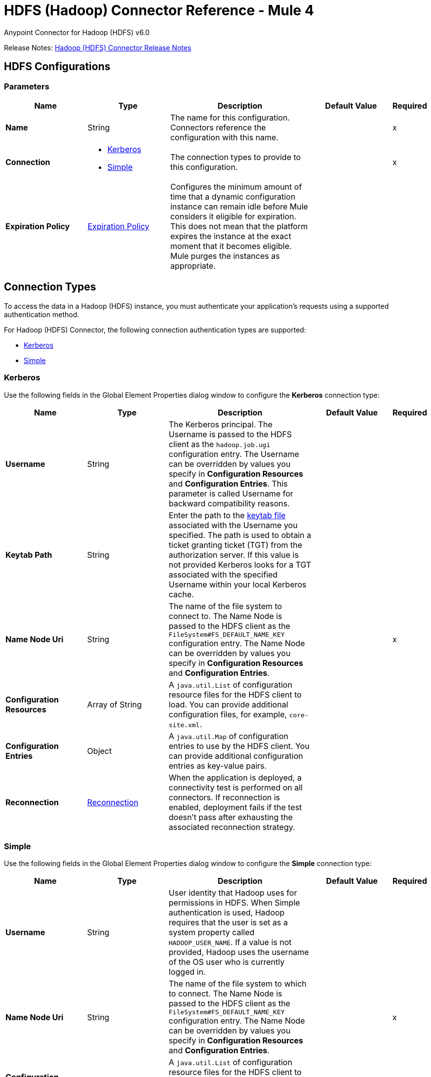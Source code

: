 = HDFS (Hadoop) Connector Reference - Mule 4
:page-aliases: connectors::hdfs/hdfs-connector-reference.adoc



Anypoint Connector for Hadoop (HDFS) v6.0

Release Notes: xref:release-notes::connector/hdfs-connector-release-notes-mule-4.adoc[Hadoop (HDFS) Connector Release Notes]


[[hdfs]]
== HDFS Configurations

=== Parameters
[%header,cols="20s,20a,35a,20a,5a"]
|===
| Name | Type | Description | Default Value | Required
|Name | String | The name for this configuration. Connectors reference the configuration with this name. | | x
| Connection a| * <<hdfs_kerberos, Kerberos>>
* <<hdfs_simple, Simple>>
 | The connection types to provide to this configuration. | | x
| Expiration Policy a| <<ExpirationPolicy>> |  Configures the minimum amount of time that a dynamic configuration instance can remain idle before Mule considers it eligible for expiration. This does not mean that the platform expires the instance at the exact moment that it becomes eligible. Mule purges the instances as appropriate. |  |
|===

[[connection_types]]
== Connection Types

To access the data in a Hadoop (HDFS) instance, you must authenticate your application’s requests using a supported authentication method.

For Hadoop (HDFS) Connector, the following connection authentication types are supported:

* <<hdfs_kerberos,Kerberos>>
* <<hdfs_simple,Simple>>

[[hdfs_kerberos]]
=== Kerberos

Use the following fields in the Global Element Properties dialog window to configure the *Kerberos* connection type:

[%header,cols="20s,20a,35a,20a,5a"]
|===
| Name | Type | Description | Default Value | Required
| Username a| String |  The Kerberos principal. The Username is passed to the HDFS client as the `hadoop.job.ugi` configuration entry. The Username can be overridden by values you specify in *Configuration Resources* and *Configuration Entries*. This parameter is called Username for backward compatibility reasons. |  |
| Keytab Path a| String | Enter the path to the https://web.mit.edu/kerberos/krb5-1.12/doc/basic/keytab_def.html[keytab file] associated with the Username you specified. The path is used to obtain a ticket granting ticket (TGT) from the authorization server. If this value is not provided Kerberos looks for a TGT associated with the specified Username within your local Kerberos cache. |  |
| Name Node Uri a| String |  The name of the file system to connect to. The Name Node is passed to the HDFS client as the `FileSystem#FS_DEFAULT_NAME_KEY` configuration entry. The Name Node can be overridden by values you specify in *Configuration Resources* and *Configuration Entries*. |  | x
| Configuration Resources a| Array of String |  A `java.util.List` of configuration resource files for the HDFS client to load. You can provide additional configuration files, for example, `core-site.xml`. |  |
| Configuration Entries a| Object |  A `java.util.Map` of configuration entries to use by the HDFS client. You can provide additional configuration entries as key-value pairs. |  |
| Reconnection a| <<Reconnection>> |  When the application is deployed, a connectivity test is performed on all connectors. If reconnection is enabled, deployment fails if the test doesn't pass after exhausting the associated reconnection strategy. |  |
|===

[[hdfs_simple]]
=== Simple

Use the following fields in the Global Element Properties dialog window to configure the *Simple* connection type:

[%header,cols="20s,20a,35a,20a,5a"]
|===
| Name | Type | Description | Default Value | Required
| Username a| String |  User identity that Hadoop uses for permissions in HDFS. When Simple authentication is used, Hadoop requires that the user is set as a system property called `HADOOP_USER_NAME`. If a value is not provided, Hadoop uses the username of the OS user who is currently logged in. |  |
| Name Node Uri a| String |  The name of the file system to which to connect. The Name Node is passed to the HDFS client as the `FileSystem#FS_DEFAULT_NAME_KEY` configuration entry. The Name Node can be overridden by values you specify in *Configuration Resources* and *Configuration Entries*. |  | x
| Configuration Resources a| Array of String |  A `java.util.List` of configuration resource files for the HDFS client to load. You can provide additional configuration files, for example, `core-site.xml`. |  |
| Configuration Entries a| Object |  A `java.util.Map` of configuration entries for the HDFS client to use. You can provide additional configuration entries as key-value pairs. |  |
| Reconnection a| <<Reconnection>> |  When the application is deployed, a connectivity test is performed on all connectors. If reconnection is enabled, deployment fails if the test doesn't pass after exhausting the associated reconnection strategy. |  |
|===

== Operations

* <<append>>
* <<copyFromLocalFile>>
* <<copyToLocalFile>>
* <<deleteDirectory>>
* <<deleteFile>>
* <<getMetadata>>
* <<globStatus>>
* <<listStatus>>
* <<makeDirectories>>
* <<readOperation>>
* <<rename>>
* <<setOwner>>
* <<setPermission>>
* <<write>>

=== Associated Sources
* <<read>>


[[append]]
=== Append
`<hdfs:append>`

Append the current payload to a file located at the designated path. *Note:* by default the Hadoop server has the append option disabled. To append data to an existing file, refer to the dfs.support.append configuration parameter.

==== Parameters
[%header,cols="20s,20a,35a,20a,5a"]
|===
| Name | Type | Description | Default Value | Required
| Configuration | String | The name of the configuration to use. | | x
| Path a| String |  The path of the file to write to. |  | x
| Buffer Size a| Number |  The buffer size to use when appending to the file. |  4096 |
| Payload a| Binary |  The payload to append to the file. |  #[payload] |
| Reconnection Strategy a| * <<reconnect>>
* <<reconnect-forever>> |  A retry strategy in case of connectivity errors |  |
|===


=== For Configurations
<<hdfs>>

==== Throws

* HDFS:CONNECTIVITY
* HDFS:INVALID_REQUEST_DATA
* HDFS:INVALID_STRUCTURE_FOR_INPUT_DATA
* HDFS:RETRY_EXHAUSTED
* HDFS:UNKNOWN


[[copyFromLocalFile]]
=== Copy From Local File
`<hdfs:copy-from-local-file>`


Copy the source file on the local disk to the file system for a target path, set *Delete Source* if the source file should be removed.


==== Parameters
[%header,cols="20s,20a,35a,20a,5a"]
|===
| Name | Type | Description | Default Value | Required
| Configuration | String | The name of the configuration to use. | | x
| Delete Source a| Boolean |  Whether to delete the source. |  false |
| Overwrite a| Boolean |  Whether to overwrite destination content. |  true |
| Source a| String |  The source path in the file system. |  | x
| Destination a| String |  The target path on the local disk. |  | x
| Reconnection Strategy a| * <<reconnect>>
* <<reconnect-forever>> |  A retry strategy in case of connectivity errors |  |
|===


=== For Configurations
<<hdfs>>

==== Throws
* HDFS:CONNECTIVITY
* HDFS:INVALID_REQUEST_DATA
* HDFS:INVALID_STRUCTURE_FOR_INPUT_DATA
* HDFS:RETRY_EXHAUSTED
* HDFS:UNKNOWN


[[copyToLocalFile]]
=== Copy To Local File
`<hdfs:copy-to-local-file>`

Copy the source file in the file system to a local disk at the given target path. Set *Delete Source* if the source file should be removed. *Use Raw Local File System* indicates whether to use RawLocalFileSystem as it is a non-CRC file system.

==== Parameters
[%header,cols="20s,20a,35a,20a,5a"]
|===
| Name | Type | Description | Default Value | Required
| Configuration | String | The name of the configuration to use. | | x
| Delete Source a| Boolean |  Whether to delete the source. |  false |
| Use Raw Local File System a| Boolean |  Whether to use RawLocalFileSystem as a local file system. |  false |
| Source a| String |  The source path on the File System. |  | x
| Destination a| String |  The target path on the local disk. |  | x
| Reconnection Strategy a| * <<reconnect>>
* <<reconnect-forever>> |  A retry strategy in case of connectivity errors |  |
|===


=== For Configurations
<<hdfs>>

==== Throws
* HDFS:CONNECTIVITY
* HDFS:INVALID_REQUEST_DATA
* HDFS:INVALID_STRUCTURE_FOR_INPUT_DATA
* HDFS:RETRY_EXHAUSTED
* HDFS:UNKNOWN


[[deleteDirectory]]
=== Delete Directory
`<hdfs:delete-directory>`


Delete the file or directory located at the designated path.


==== Parameters
[%header,cols="20s,20a,35a,20a,5a"]
|===
| Name | Type | Description | Default Value | Required
| Configuration | String | The name of the configuration to use. | | x
| Path a| String |  The path of the file to delete. |  | x
| Reconnection Strategy a| * <<reconnect>>
* <<reconnect-forever>> |  A retry strategy in case of connectivity errors |  |
|===


=== For Configurations
<<hdfs>>

==== Throws
* HDFS:CONNECTIVITY
* HDFS:INVALID_REQUEST_DATA
* HDFS:INVALID_STRUCTURE_FOR_INPUT_DATA
* HDFS:RETRY_EXHAUSTED
* HDFS:UNKNOWN


[[deleteFile]]
=== Delete File
`<hdfs:delete-file>`


Delete the file or directory located at the designated path.


==== Parameters
[%header,cols="20s,20a,35a,20a,5a"]
|===
| Name | Type | Description | Default Value | Required
| Configuration | String | The name of the configuration to use. | | x
| Path a| String |  The path of the file to delete. |  | x
| Reconnection Strategy a| * <<reconnect>>
* <<reconnect-forever>> |  A retry strategy in case of connectivity errors |  |
|===


=== For Configurations
<<hdfs>>

==== Throws
* HDFS:CONNECTIVITY
* HDFS:INVALID_REQUEST_DATA
* HDFS:INVALID_STRUCTURE_FOR_INPUT_DATA
* HDFS:RETRY_EXHAUSTED
* HDFS:UNKNOWN


[[getMetadata]]
=== Get Metadata
`<hdfs:get-metadata>`


Get the metadata of a path


==== Parameters
[%header,cols="20s,20a,35a,20a,5a"]
|===
| Name | Type | Description | Default Value | Required
| Configuration | String | The name of the configuration to use. | | x
| Path a| String |  The path of the file to delete. |  | x
| Target Variable a| String |  The name of a variable to store the operation's output. |  |
| Target Value a| String |  An expression to evaluate against the operation's output and store the expression outcome in the target variable. |  #[payload] |
| Reconnection Strategy a| * <<reconnect>>
* <<reconnect-forever>> |  A retry strategy in case of connectivity errors |  |
|===

==== Output
[%autowidth.spread]
|===
|Type |<<MetaData>>
|===

=== For Configurations
<<hdfs>>

==== Throws
* HDFS:CONNECTIVITY
* HDFS:INVALID_REQUEST_DATA
* HDFS:INVALID_STRUCTURE_FOR_INPUT_DATA
* HDFS:RETRY_EXHAUSTED
* HDFS:UNKNOWN


[[globStatus]]
=== Glob Status
`<hdfs:glob-status>`


Return all the files that match file pattern and are not checksum files. Results are sorted by their names.


==== Parameters
[%header,cols="20s,20a,35a,20a,5a"]
|===
| Name | Type | Description | Default Value | Required
| Configuration | String | The name of the configuration to use. | | x
| Path Pattern a| String |  A regular expression specifying the path pattern. |  | x
| Filter a| String |  The user supplied path filter |  |
| Target Variable a| String |  The name of a variable to store the operation's output. |  |
| Target Value a| String |  An expression to evaluate against the operation's output and store the expression outcome in the target variable. |  #[payload] |
| Reconnection Strategy a| * <<reconnect>>
* <<reconnect-forever>> |  A retry strategy in case of connectivity errors |  |
|===

==== Output
[%autowidth.spread]
|===
|Type |Array of <<FileStatus>>
|===

=== For Configurations
<<hdfs>>

==== Throws
* HDFS:CONNECTIVITY
* HDFS:RETRY_EXHAUSTED


[[listStatus]]
=== List Status
`<hdfs:list-status>`


List the statuses of the files and directories in the given path if the path is a directory.


==== Parameters
[%header,cols="20s,20a,35a,20a,5a"]
|===
| Name | Type | Description | Default Value | Required
| Configuration | String | The name of the configuration to use. | | x
| Path a| String |  The given path |  | x
| Filter a| String |  The user supplied path filter |  |
| Target Variable a| String |  The name of a variable to store the operation's output. |  |
| Target Value a| String |  An expression to evaluate against the operation's output and store the expression outcome in the target variable. |  #[payload] |
| Reconnection Strategy a| * <<reconnect>>
* <<reconnect-forever>> |  A retry strategy in case of connectivity errors |  |
|===

==== Output
[%autowidth.spread]
|===
|Type |Array of <<FileStatus>>
|===

=== For Configurations
<<hdfs>>

==== Throws
* HDFS:CONNECTIVITY
* HDFS:INVALID_REQUEST_DATA
* HDFS:INVALID_STRUCTURE_FOR_INPUT_DATA
* HDFS:RETRY_EXHAUSTED
* HDFS:UNKNOWN

[[makeDirectories]]
=== Make Directories
`<hdfs:make-directories>`

Make the given file and all non-existent parents into directories. Has the semantics of Unix 'mkdir -p'. Existence of the directory hierarchy is not an error.

==== Parameters
[%header,cols="20s,20a,35a,20a,5a"]
|===
| Name | Type | Description | Default Value | Required
| Configuration | String | The name of the configuration to use. | | x
| Path a| String |  The path to create one or more directories. |  | x
| Permission a| String |  The file system permission to use when creating the directories, either in octal or symbolic format (umask). |  |
| Reconnection Strategy a|* <<reconnect>>
* <<reconnect-forever>> |  A retry strategy in case of connectivity errors. |  |
|===


=== For Configurations

<<hdfs>>

==== Throws
* HDFS:CONNECTIVITY
* HDFS:INVALID_REQUEST_DATA
* HDFS:INVALID_STRUCTURE_FOR_INPUT_DATA
* HDFS:RETRY_EXHAUSTED
* HDFS:UNKNOWN


[[readOperation]]
=== Read Operation
`<hdfs:read-operation>`


Read the content of a file designated by its path and streams it to the rest of the flow.


==== Parameters
[%header,cols="20s,20a,35a,20a,5a"]
|===
| Name | Type | Description | Default Value | Required
| Configuration | String | The name of the configuration to use. | | x
| Path a| String |  The path of the file to read. |  | x
| Buffer Size a| Number |  The buffer size to use when reading the file. |  4096 |
| Streaming Strategy a| * <<repeatable-in-memory-stream>>
* <<repeatable-file-store-stream>>
* non-repeatable-stream |  Configure if repeatable streams should be used and their behavior |  |
| Target Variable a| String |  The name of a variable to store the operation's output. |  |
| Target Value a| String |  An expression to evaluate against the operation's output and store the expression outcome in the target variable |  #[payload] |
| Reconnection Strategy a| * <<reconnect>>
* <<reconnect-forever>> |  A retry strategy in case of connectivity errors. |  |
|===

==== Output
[%autowidth.spread]
|===
|Type |Binary
|===

=== For Configurations
<<hdfs>>

==== Throws
* HDFS:CONNECTIVITY
* HDFS:INVALID_REQUEST_DATA
* HDFS:INVALID_STRUCTURE_FOR_INPUT_DATA
* HDFS:RETRY_EXHAUSTED
* HDFS:UNKNOWN


[[rename]]
=== Rename
`<hdfs:rename>`

Renames path target to path destination.

==== Parameters
[%header,cols="20s,20a,35a,20a,5a"]
|===
| Name | Type | Description | Default Value | Required
| Configuration | String | The name of the configuration to use. | | x
| Source a| String |  The source path to be renamed. |  | x
| Destination a| String |  New path after rename. |  | x
| Reconnection Strategy a| * <<reconnect>>
* <<reconnect-forever>> |  A retry strategy in case of connectivity errors. |  |
|===

=== For Configurations

<<hdfs>>

==== Throws
* HDFS:CONNECTIVITY
* HDFS:INVALID_REQUEST_DATA
* HDFS:INVALID_STRUCTURE_FOR_INPUT_DATA
* HDFS:RETRY_EXHAUSTED
* HDFS:UNKNOWN


[[setOwner]]
=== Set Owner
`<hdfs:set-owner>`


Set owner of a path for a file or a directory. The Ownername and Groupname cannot both be null.


==== Parameters
[%header,cols="20s,20a,35a,20a,5a"]
|===
| Name | Type | Description | Default Value | Required
| Configuration | String | The name of the configuration to use. | | x
| Path a| String |  The path of the file or directory to set owner. |  | x
| Ownername a| String |  If it is null, the original username remains unchanged. |  | x
| Groupname a| String |  If it is null, the original groupname remains unchanged. |  | x
| Reconnection Strategy a| * <<reconnect>>
* <<reconnect-forever>> |  A retry strategy in case of connectivity errors. |  |
|===


=== For Configurations
<<hdfs>>

==== Throws
* HDFS:CONNECTIVITY
* HDFS:INVALID_REQUEST_DATA
* HDFS:INVALID_STRUCTURE_FOR_INPUT_DATA
* HDFS:RETRY_EXHAUSTED
* HDFS:UNKNOWN


[[setPermission]]
=== Set Permission
`<hdfs:set-permission>`


Set permission of a path, that is, for a file or a directory.


==== Parameters
[%header,cols="20s,20a,35a,20a,5a"]
|===
| Name | Type | Description | Default Value | Required
| Configuration | String | The name of the configuration to use. | | x
| Path a| String |  The path of the file or directory to set permission. |  | x
| Permission a| String |  The file system permission to be set. |  | x
| Reconnection Strategy a| * <<reconnect>>
* <<reconnect-forever>> |  A retry strategy in case of connectivity errors. |  |
|===


=== For Configurations
<<hdfs>>

==== Throws
* HDFS:CONNECTIVITY
* HDFS:INVALID_REQUEST_DATA
* HDFS:INVALID_STRUCTURE_FOR_INPUT_DATA
* HDFS:RETRY_EXHAUSTED
* HDFS:UNKNOWN


[[write]]
=== Write
`<hdfs:write>`


Write the current payload to the designated path, either creating a new file or appending to an existing one.


==== Parameters
[%header,cols="20s,20a,35a,20a,5a"]
|===
| Name | Type | Description | Default Value | Required
| Configuration | String | The name of the configuration to use. | | x
| Payload a| Binary |  the payload to write to the file. |  #[payload] |
| Path a| String |  The path of the file to write to. |  | x
| Permission a| String |  The file system permission to use if a new file is created, either in octal or symbolic format (umask). |  700 |
| Overwrite a| Boolean |  If a pre-existing file should be overwritten with the new content. |  true |
| Buffer Size a| Number |  The buffer size to use when appending to the file. |  4096 |
| Replication a| Number |  Block replication for the file. |  1 |
| Block Size a| Number |  The block size to use when appending to the file. |  1048576 |
| Owner User Name a| String |  The username owner of the file. |  |
| Owner Group Name a| String |  The group owner of the file. |  |
| Reconnection Strategy a| * <<reconnect>>
* <<reconnect-forever>> |  A retry strategy in case of connectivity errors. |  |
|===


=== For Configurations
<<hdfs>>

==== Throws
* HDFS:CONNECTIVITY
* HDFS:INVALID_REQUEST_DATA
* HDFS:INVALID_STRUCTURE_FOR_INPUT_DATA
* HDFS:RETRY_EXHAUSTED
* HDFS:UNKNOWN


== Sources

[[read]]
=== Read
`<hdfs:read>`


==== Parameters
[%header,cols="20s,20a,35a,20a,5a"]
|===
| Name | Type | Description | Default Value | Required
| Configuration | String | The name of the configuration to use. | | x
| Path a| String |  Read the content of a file designated by its path |  | x
| Buffer Size a| Number |  |  4096 |
| Primary Node Only a| Boolean |  Whether this source should be executed only on the primary node when running in a cluster. |  |
| Streaming Strategy a| * <<repeatable-in-memory-stream>>
* <<repeatable-file-store-stream>>
* non-repeatable-stream |  Configure if repeatable streams should be used and their behavior |  |
| Redelivery Policy a| <<RedeliveryPolicy>> |  Defines a policy for processing the redelivery of the same message. |  |
| Reconnection Strategy a| * <<reconnect>>
* <<reconnect-forever>> |  A retry strategy in case of connectivity errors. |  |
|===

==== Output
[%autowidth.spread]
|===
|Type |Any
| Attributes Type a| Any
|===

=== For Configurations
<<hdfs>>

== Types
[[Reconnection]]
=== Reconnection

[%header,cols="20s,25a,30a,15a,10a"]
|===
| Field | Type | Description | Default Value | Required
| Fails Deployment a| Boolean | When the application is deployed, a connectivity test is performed on all connectors. If set to true, deployment fails if the test doesn't pass after exhausting the associated reconnection strategy. |  |
| Reconnection Strategy a| * <<reconnect>>
* <<reconnect-forever>> | The reconnection strategy to use. |  |
|===

[[reconnect]]
=== Reconnect

[%header,cols="20s,25a,30a,15a,10a"]
|===
| Field | Type | Description | Default Value | Required
| Frequency a| Number | How often to reconnect (in milliseconds) | |
| Count a| Number | The number of reconnection attempts to make | |
| blocking |Boolean |If false, the reconnection strategy runs in a separate, non-blocking thread. |true |
|===

[[reconnect-forever]]
=== Reconnect Forever

[%header,cols="20s,25a,30a,15a,10a"]
|===
| Field | Type | Description | Default Value | Required
| Frequency a| Number | How often in milliseconds to reconnect | |
| blocking |Boolean |If false, the reconnection strategy runs in a separate, non-blocking thread. |true |
|===

[[ExpirationPolicy]]
=== Expiration Policy

[%header,cols="20s,25a,30a,15a,10a"]
|===
| Field | Type | Description | Default Value | Required
| Max Idle Time a| Number | A scalar time value for the maximum amount of time a dynamic configuration instance should be allowed to be idle before it's considered eligible for expiration. |  |
| Time Unit a| Enumeration, one of:

** NANOSECONDS
** MICROSECONDS
** MILLISECONDS
** SECONDS
** MINUTES
** HOURS
** DAYS | A time unit that qualifies the maxIdleTime attribute |  |
|===

[[repeatable-in-memory-stream]]
=== Repeatable In Memory Stream

[%header,cols="20s,25a,30a,15a,10a"]
|===
| Field | Type | Description | Default Value | Required
| Initial Buffer Size a| Number | The amount of memory that will be allocated to consume the stream and provide random access to it. If the stream contains more data than can be fit into this buffer, then the buffer expands according to the bufferSizeIncrement attribute, with an upper limit of maxInMemorySize. |  |
| Buffer Size Increment a| Number | This is by how much the buffer size expands if it exceeds its initial size. Setting a value of zero or lower means that the buffer should not expand, meaning that a STREAM_MAXIMUM_SIZE_EXCEEDED error is raised when the buffer gets full. |  |
| Max Buffer Size a| Number | The maximum amount of memory to use. If more than that is used, the STREAM_MAXIMUM_SIZE_EXCEEDED error is raised. A value lower than or equal to zero means no limit. |  |
| Buffer Unit a| Enumeration, one of:

** BYTE
** KB
** MB
** GB | The unit in which all these attributes are expressed |  |
|===

[[repeatable-file-store-stream]]
=== Repeatable File Store Stream

[%header,cols="20s,25a,30a,15a,10a"]
|===
| Field | Type | Description | Default Value | Required
| Max In Memory Size a| Number | Defines the maximum memory that the stream should use to keep data in memory. If more memory is consumed, content on the disk is buffered. |  |
| Buffer Unit a| Enumeration, one of:

** BYTE
** KB
** MB
** GB | The unit in which maxInMemorySize is expressed. |  |
|===

[[RedeliveryPolicy]]
=== Redelivery Policy

[%header,cols="20s,25a,30a,15a,10a"]
|===
| Field | Type | Description | Default Value | Required
| Max Redelivery Count a| Number | The maximum number of times a message can be redelivered and processed unsuccessfully before triggering a process-failed message. |  |
| Use Secure Hash a| Boolean | Whether to use a secure hash algorithm to identify a redelivered message. |  |
| Message Digest Algorithm a| String | The secure hashing algorithm to use. If not set, the default is SHA-256. |  |
| Id Expression a| String | Defines one or more expressions to use to determine when a message has been redelivered. This property can only be set if *Use Secure Hash* is false. |  |
| Object Store a| Object Store | The object store where the redelivery counter for each message is stored. |  |
|===

[[MetaData]]
=== Metadata

[%header,cols="20s,25a,30a,15a,10a"]
|===
| Field | Type | Description | Default Value | Required
| Check Summary a| <<CheckSummary>> |  |  |
| Content Summary a| <<ContentSummary>> |  |  |
| File Status a| <<FileStatus>> |  |  |
| Path Exists a| Boolean |  |  |
|===

[[CheckSummary]]
=== Check Summary

[%header,cols="20s,25a,30a,15a,10a"]
|===
| Field | Type | Description | Default Value | Required
| Bytes Per CRC a| Number |  |  |
| Crc Per Block a| Number |  |  |
| Md5 a| String |  |  |
|===

[[ContentSummary]]
=== Content Summary

[%header,cols="20s,25a,30a,15a,10a"]
|===
| Field | Type | Description | Default Value | Required
| Directory Count a| Number |  |  |
| File Count a| Number |  |  |
| Length a| Number |  |  |
| Snapshot Directory Count a| Number |  |  |
| Snapshot File Count a| Number |  |  |
| Snapshot Length a| Number |  |  |
| Snapshot Space Consumed a| Number |  |  |
|===

[[FileStatus]]
=== File Status

[%header,cols="20s,25a,30a,15a,10a"]
|===
| Field | Type | Description | Default Value | Required
| Access Time a| Number | Access time of file in milliseconds |  |
| Block Replication a| Number | Replication factor of file |  |
| Block Size a| Number | Block size of file |  |
| Directory a| Boolean | Indicates whether path is a directory |  |
| Group a| String | Group owner associated with file |  |
| Length a| Number | Length of file in bytes |  |
| Modification Time a| Number | Modification time of file in milliseconds |  |
| Owner a| String | Owner of file |  |
| Path a| String | Path name | |
| Permission a| String | Permission of file as an octal string |  |
| Symbolic Link a| Boolean | Indicates whether a path is a symbolic link |  |
|===

== See Also

https://help.mulesoft.com[MuleSoft Help Center]
